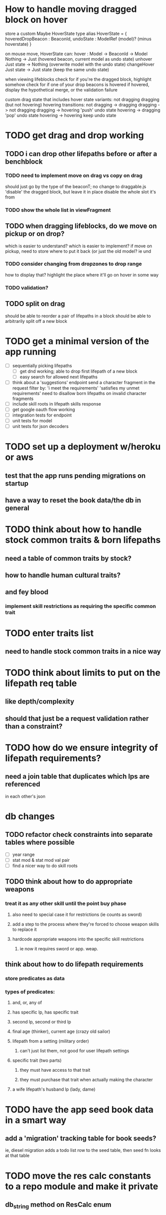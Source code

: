 * How to handle moving dragged block on hover
store a custom Maybe HoverState
  type alias HoverState = {
    hoveredDropBeacon : BeaconId,
    undoState : ModelRef (model)? (minus hoverstate)
  }

on mouse move, HoverState can:
  hover : Model -> BeaconId -> Model
    Nothing -> Just (hovered beacon, current model as undo state)
  unhover
    Just state -> Nothing (overwrite model with the undo state)
  changeHover
    Just state -> Just state (keep the same undo state)

when viewing lifeblocks
  check for if you're the dragged block, highlight somehow
  check for if one of your drop beacons is hovered
    if hovered, display the hypothetical merge, or the validation failure

custom drag state that includes hover state
  variants:
    not dragging
    dragging (but not hovering)
    hovering
  transitions:
    not dragging -> dragging
    dragging -> not dragging
    dragging -> hovering
      'push' undo state
    hovering -> dragging
      'pop' undo state
    hovering -> hovering
      keep undo state

* TODO get drag and drop working
** TODO i can drop other lifepaths before or after a benchblock
*** TODO need to implement move on drag vs copy on drag
should just go by the type of the beaconT; no change to draggable.js
'disable' the dragged block, but leave it in place
disable the whole slot it's from
*** TODO show the whole list in viewFragment
** TODO when dragging lifeblocks, do we move on pickup or on drop?
which is easier to understand?
which is easier to implement?
if move on pickup, need to store where to put it back
    (or just the old model? ie und
*** TODO consider changing from dropzones to drop range
how to display that?
highlight the place where it'll go on hover in some way
*** TODO validation?
** TODO split on drag
should be able to reorder a pair of lifepaths in a block
should be able to arbitrarily split off a new block
* TODO get a minimal version of the app running
  - [ ] sequentially picking lifepaths
    - [ ] get dnd working; able to drop first lifepath of a new block
    - [ ] easy search for allowed next lifepaths
  - [ ] think about a 'suggestions' endpoint
        send a character fragment in the request
        filter by:
          'i meet the requirements'
          'satisfies my unmet requirements'
        need to disallow born lifepaths on invalid character fragments
  - [ ] include skill roots in lifepath skills response
  - [ ] get google oauth flow working
  - [ ] integration tests for endpoint
  - [ ] unit tests for model
  - [ ] unit tests for json decoders


* TODO set up a deployment w/heroku or aws
** test that the app runs pending migrations on startup
** have a way to reset the book data/the db in general


* TODO think about how to handle stock common traits & born lifepaths
** need a table of common traits by stock?
** how to handle human cultural traits?
** and fey blood
*** implement skill restrictions as requiring the specific common trait

* TODO enter traits list
** need to handle stock common traits in a nice way

* TODO think about limits to put on the lifepath req table
** like depth/complexity
** should that just be a request validation rather than a constraint?

* TODO how do we ensure integrity of lifepath requirements?
** need a join table that duplicates which lps are referenced
in each other's json

* db changes
** TODO refactor check constraints into separate tables where possible
- [ ] year range
- [ ] stat mod & stat mod val pair
- [ ] find a nicer way to do skill roots
** TODO think about how to do appropriate weapons
*** treat it as any other skill until the point buy phase
**** also need to special case it for restrictions (ie counts as sword)
**** add a step to the process where they're forced to choose weapon skills to replace it
**** hardcode appropriate weapons into the specific skill restrictions
***** ie now it requires sword or app. weap.
** think about how to do lifepath requirements
*** store predicates as data
*** types of predicates:
**** and, or, any of
**** has specific lp, has specific trait
**** second lp, second or third lp
**** final age (thinker), current age (crazy old sailor)
**** lifepath from a setting (military order)
***** can't just list them, not good for user lifepath settings
**** specific trait (two parts)
***** they must have access to that trait
***** they must purchase that trait when actually making the character
**** a wife lifepath's husband lp (lady, dame)

* TODO have the app seed book data in a smart way
** add a 'migration' tracking table for book seeds?
  ie, diesel migration adds a todo list row to the seed table,
  then seed fn looks at that table

* TODO move the res calc constants to a repo module and make it private
** db_string method on ResCalc enum
** consider making these a database enum

* TODO rethink tools requirement type
** TODO weapon should be specific (arms, bow, etc)
** TODO musical instruments should get their own category
** TODO special categories like logistics/estate management
*** better to just have a generic tool description field?
*** might want to have a field to specify item id if/when there is such a thing
*** should leave tool requirement out of db for now?

* TODO are skills unique by name?
** torture changes based on if an orc takes it
*** for now, we're renaming the orc one
** user created stuff might need to be tied to a stock
*** multiple versions of sorcery, for example
*** we could have a user equivalent of a book?
**** this would make things a lot simpler
**** create a book for the user when they make their account
**** use the same schema for them as for the official stuff
**** allow creating multiple books #someday

* TODO how to do elven skill songs
** we could just put them in the skills table
*** will root
*** elves only (allowed by fey blood?)

* validations that need triggers
** leads should only point to settings in the same stock
** lifepath names should be unique within a stock
** list position for skills and traits should be contiguous
** think about changing the schema to fix these
** are triggers slow? fine for this project?
* TODO consider using diesel associations
** could simplify the leads/skill lists/trait lists stuff
** seems like there's some limitations:
   https://github.com/diesel-rs/diesel/issues/89
* TODO think of a better url for the filtered lifepath list endpoint
* TODO advisor to the court
  - [ ] add calculation rule option for general skill points
  - [ ] seeding needs to account for it existing 
        year range is 1-3; 10 res per year, 1 gsp per year
* TODO make the lifepaths repo return and log errors properly
** look into tracing or simple logger crates

* Soon (TM)
** TODO LifeBlock shouldn't get it's own module
** TODO TrackedBeacons should get its own module
** TODO static beacons shouldn't be confusable with draggables
** TODO find a better way to handle same lifepath in different settings
*** the diminishing returns rules care
*** for now, just have the diminishing returns do their own truncation
** TODO closest bounding beacon should go by distance/overlap
the whole point was to not do dropzones
** TODO benchblocks should be just a list of ids
ie normalize the model
** TODO handle the errors from draggable.js in decodeDragEvents
** TODO add on-hover text explaining the ui
** TODO add a util/common module with flipped dict lookup



